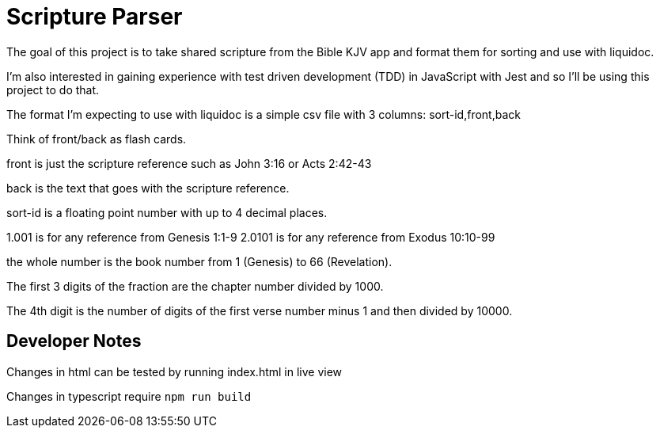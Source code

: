 = Scripture Parser  

The goal of this project is to take shared scripture from the Bible KJV app and format them for sorting and use with liquidoc. 

I'm also interested in gaining experience with test driven development (TDD) in JavaScript with Jest and so I'll be using this project to do that. 

The format I'm expecting to use with liquidoc is a simple csv file with 3 columns: sort-id,front,back

Think of front/back as flash cards. 

front is just the scripture reference such as John 3:16 or Acts 2:42-43

back is the text that goes with the scripture reference.

sort-id is a floating point number with up to 4 decimal places. 

1.001 is for any reference from Genesis 1:1-9
2.0101 is for any reference from Exodus 10:10-99

the whole number is the book number from 1 (Genesis) to 66 (Revelation). 

The first 3 digits of the fraction are the chapter number divided by 1000. 

The 4th digit is the number of digits of the first verse number minus 1 and then divided by 10000. 

== Developer Notes

Changes in html can be tested by running index.html in live view

Changes in typescript require `npm run build`